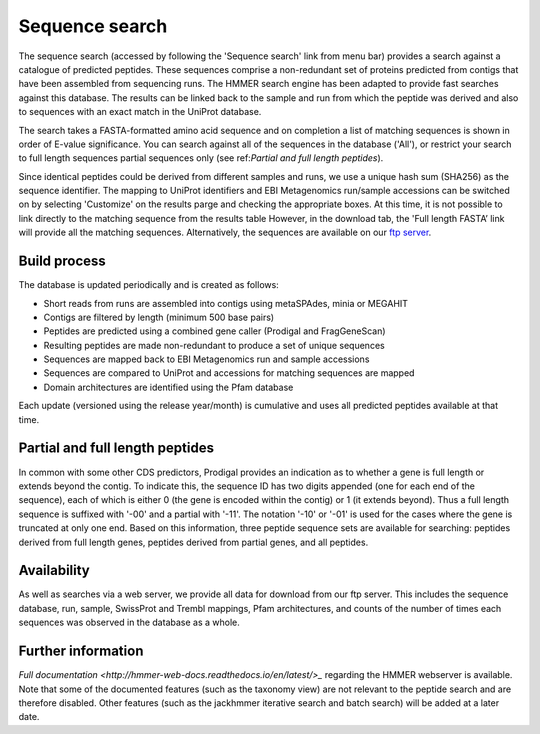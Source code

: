 Sequence search
^^^^^^^^^^^^^^^

The sequence search (accessed by following the 'Sequence search' link from menu bar)
provides a search against a catalogue of predicted peptides. These sequences comprise
a non-redundant set of proteins predicted from contigs that
have been assembled from sequencing runs. The HMMER search
engine has been adapted to provide fast searches against this database.
The results can be linked back to the sample and run from which the peptide was derived
and also to sequences with an exact match in the UniProt database.

The search takes a FASTA-formatted amino acid sequence and on completion
a list of matching sequences is shown in order of E-value significance.
You can search against all of the sequences in the database ('All'),
or restrict your search to full length sequences partial
sequences only (see ref:`Partial and full length peptides`).

Since identical peptides could be derived
from different samples and runs, we use a unique hash sum (SHA256) as
the sequence identifier. The mapping to UniProt identifiers and EBI
Metagenomics run/sample accessions can be switched on by selecting
'Customize' on the results parge and checking the appropriate
boxes. At this time, it is not possible to link directly to the
matching sequence from the results table However, in the download
tab, the 'Full length FASTA’ link will provide all the matching
sequences. Alternatively, the sequences are available on our
`ftp server <ftp://ftp.ebi.ac.uk/pub/databases/metagenomics/peptide_database>`_.

Build process
"""""""""""""

The database is updated periodically and is created as follows:

* Short reads from runs are assembled into contigs using metaSPAdes, minia or MEGAHIT
* Contigs are filtered by length (minimum 500 base pairs)
* Peptides are predicted using a combined gene caller (Prodigal and FragGeneScan)
* Resulting peptides are made non-redundant to produce a set of unique sequences
* Sequences are mapped back to EBI Metagenomics run and sample accessions
* Sequences are compared to UniProt and accessions for matching sequences are mapped
* Domain architectures are identified using the Pfam database

Each update (versioned using the release year/month) is cumulative and
uses all predicted peptides available at that time.

Partial and full length peptides
""""""""""""""""""""""""""""""""

In common with some other CDS predictors, Prodigal provides an indication
as to whether a gene is full length or extends beyond the contig. To
indicate this, the sequence ID has two digits appended (one for each end of
the sequence), each of which is either 0 (the gene is
encoded within the contig) or 1 (it extends beyond). Thus a full length
sequence is suffixed with '-00' and a partial with '-11'. The
notation '-10' or '-01' is used for the cases where the gene
is truncated at only one end. Based on this information, three peptide
sequence sets are available for searching: peptides derived from full
length genes, peptides derived from partial genes, and all peptides.

Availability
"""""""""""""

As well as searches via a web server, we
provide all data for download from our ftp server. This includes
the sequence database, run, sample, SwissProt and Trembl mappings,
Pfam architectures, and counts of the number of times each sequences
was observed in the database as a whole.

Further information
"""""""""""""""""""

`Full documentation <http://hmmer-web-docs.readthedocs.io/en/latest/>_`
regarding the HMMER webserver is available. Note that some of the documented
features (such as the taxonomy view) are not relevant to the peptide search
and are therefore disabled.
Other features (such as the jackhmmer iterative search and batch search)
will be added at a later date.
